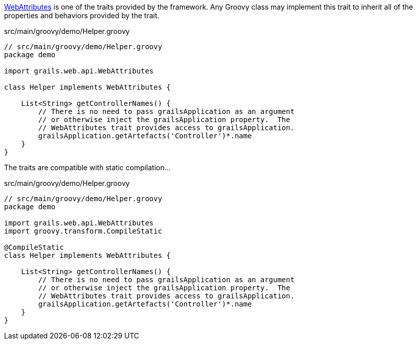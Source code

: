 http://docs.grails.org/latest/api/grails/web/api/WebAttributes.html[WebAttributes] is one of the traits provided by the framework.  Any Groovy class may implement this trait to inherit all of the properties and behaviors provided by the trait.

[source,groovy]
.src/main/groovy/demo/Helper.groovy
----
// src/main/groovy/demo/Helper.groovy
package demo

import grails.web.api.WebAttributes

class Helper implements WebAttributes {

    List<String> getControllerNames() {
        // There is no need to pass grailsApplication as an argument
        // or otherwise inject the grailsApplication property.  The
        // WebAttributes trait provides access to grailsApplication.
        grailsApplication.getArtefacts('Controller')*.name
    }
}
----

The traits are compatible with static compilation...

[source,groovy]
.src/main/groovy/demo/Helper.groovy
----
// src/main/groovy/demo/Helper.groovy
package demo

import grails.web.api.WebAttributes
import groovy.transform.CompileStatic

@CompileStatic
class Helper implements WebAttributes {

    List<String> getControllerNames() {
        // There is no need to pass grailsApplication as an argument
        // or otherwise inject the grailsApplication property.  The
        // WebAttributes trait provides access to grailsApplication.
        grailsApplication.getArtefacts('Controller')*.name
    }
}
----
